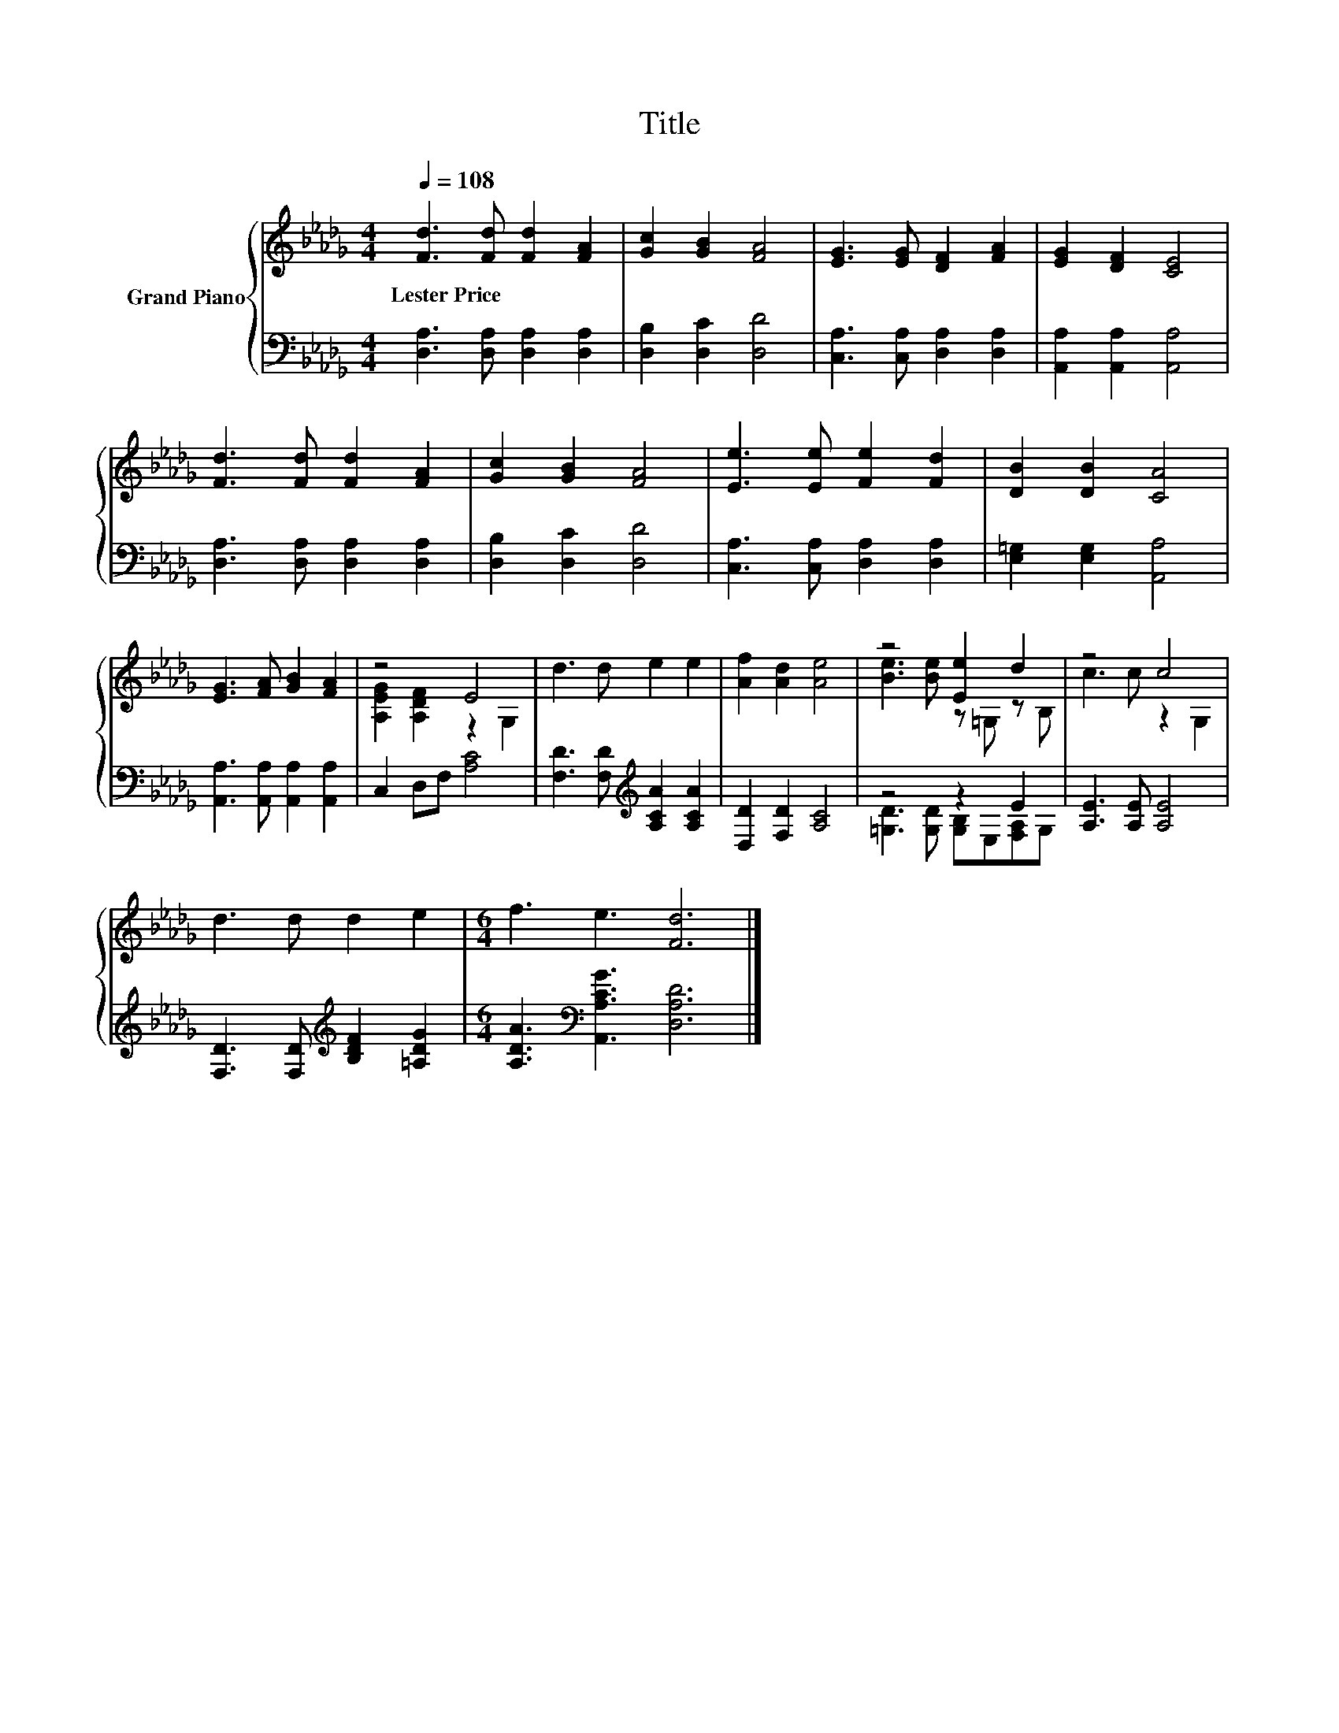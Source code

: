X:1
T:Title
%%score { ( 1 3 ) | ( 2 4 ) }
L:1/8
Q:1/4=108
M:4/4
K:Db
V:1 treble nm="Grand Piano"
V:3 treble 
V:2 bass 
V:4 bass 
V:1
 [Fd]3 [Fd] [Fd]2 [FA]2 | [Gc]2 [GB]2 [FA]4 | [EG]3 [EG] [DF]2 [FA]2 | [EG]2 [DF]2 [CE]4 | %4
w: Lester~Price * * *||||
 [Fd]3 [Fd] [Fd]2 [FA]2 | [Gc]2 [GB]2 [FA]4 | [Ee]3 [Ee] [Fe]2 [Fd]2 | [DB]2 [DB]2 [CA]4 | %8
w: ||||
 [EG]3 [FA] [GB]2 [FA]2 | z4 E4 | d3 d e2 e2 | [Af]2 [Ad]2 [Ae]4 | z4 [Ee]2 d2 | z4 c4 | %14
w: ||||||
 d3 d d2 e2 |[M:6/4] f3 e3 [Fd]6 |] %16
w: ||
V:2
 [D,A,]3 [D,A,] [D,A,]2 [D,A,]2 | [D,B,]2 [D,C]2 [D,D]4 | [C,A,]3 [C,A,] [D,A,]2 [D,A,]2 | %3
 [A,,A,]2 [A,,A,]2 [A,,A,]4 | [D,A,]3 [D,A,] [D,A,]2 [D,A,]2 | [D,B,]2 [D,C]2 [D,D]4 | %6
 [C,A,]3 [C,A,] [D,A,]2 [D,A,]2 | [E,=G,]2 [E,G,]2 [A,,A,]4 | [A,,A,]3 [A,,A,] [A,,A,]2 [A,,A,]2 | %9
 C,2 D,F, [A,C]4 | [F,D]3 [F,D][K:treble] [A,CA]2 [A,CA]2 | [D,D]2 [F,D]2 [A,C]4 | z4 z2 E2 | %13
 [A,E]3 [A,E] [A,E]4 | [F,D]3 [F,D][K:treble] [B,DF]2 [=A,DG]2 | %15
[M:6/4] [A,DA]3[K:bass] [A,,A,CG]3 [D,A,D]6 |] %16
V:3
 x8 | x8 | x8 | x8 | x8 | x8 | x8 | x8 | x8 | [A,EG]2 [A,DF]2 z2 G,2 | x8 | x8 | %12
 [Be]3 [Be] z =G, z B, | c3 c z2 G,2 | x8 |[M:6/4] x12 |] %16
V:4
 x8 | x8 | x8 | x8 | x8 | x8 | x8 | x8 | x8 | x8 | x4[K:treble] x4 | x8 | %12
 [=G,D]3 [G,D] [G,B,]E,[F,A,]G, | x8 | x4[K:treble] x4 |[M:6/4] x3[K:bass] x9 |] %16

